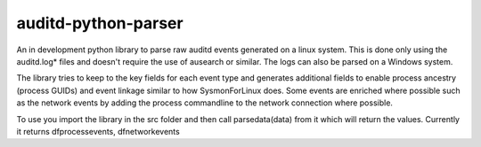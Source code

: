 auditd-python-parser
========

An in development python library to parse raw auditd events generated on a linux system. This is done only using the auditd.log* files and doesn't require the use of ausearch or similar. The logs can also be parsed on a Windows system.

The library tries to keep to the key fields for each event type and generates additional fields to enable process ancestry (process GUIDs) and event linkage similar to how SysmonForLinux does. Some events are enriched where possible such as the network events by adding the process commandline to the network connection where possible.

To use you import the library in the src folder and then call parsedata(data) from it which will return the values. Currently it returns dfprocessevents, dfnetworkevents

.. code:: python
  import auditdparser 
  f = open("auditd.log", "r")
  rawdata = f.read()
  f.close()   
  dfprocessevents, dfnetworkevents = auditdparser.parsedata(rawdata)

